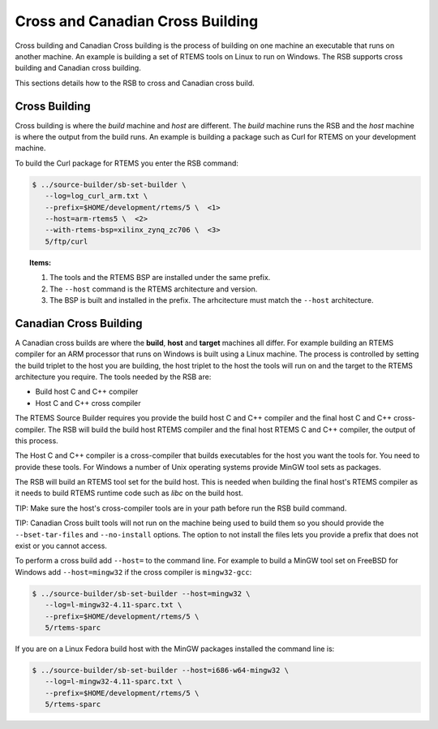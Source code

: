 .. SPDX-License-Identifier: CC-BY-SA-4.0

.. Copyright (C) 2012, 2016 Chris Johns <chrisj@rtems.org>

Cross and Canadian Cross Building
---------------------------------

Cross building and Canadian Cross building is the process of building on one
machine an executable that runs on another machine. An example is building a
set of RTEMS tools on Linux to run on Windows. The RSB supports cross building
and Canadian cross building.

This sections details how to the RSB to cross and Canadian cross build.

Cross Building
^^^^^^^^^^^^^^

Cross building is where the *build* machine and *host* are different. The
*build* machine runs the RSB and the *host* machine is where the output from
the build runs. An example is building a package such as Curl for RTEMS on your
development machine.

To build the Curl package for RTEMS you enter the RSB command:

.. code-block:: none

    $ ../source-builder/sb-set-builder \
       --log=log_curl_arm.txt \
       --prefix=$HOME/development/rtems/5 \  <1>
       --host=arm-rtems5 \  <2>
       --with-rtems-bsp=xilinx_zynq_zc706 \  <3>
       5/ftp/curl

.. topic:: Items:

  1. The tools and the RTEMS BSP are installed under the same prefix.

  2. The ``--host`` command is the RTEMS architecture and version.

  3. The BSP is built and installed in the prefix. The arhcitecture must match
     the ``--host`` architecture.

.. note: Installing Into Different Directories

  If you use a prefix that is different to the path the build RTEMS BSP is
  installed under use the ``--with-rtems`` option to specify the top level path
  to the RTEMS BSP. Do not add an extra directories to the path,the RSB knows
  how to search the path.

  If the tools have been installed in a different location to the RTEMS BSP and
  the prefix use the ``--with-tools`` option to specift the top level path to
  the installed tools Again do not add an extar directory such as ``bin`` as
  the RSB knows how to search the supplied tools path.

  We recommend you install all thrid party packages using the same prefix.
  the RTEM BSP you can use the

Canadian Cross Building
^^^^^^^^^^^^^^^^^^^^^^^

A Canadian cross builds are where the **build**, **host** and **target**
machines all differ. For example building an RTEMS compiler for an ARM
processor that runs on Windows is built using a Linux machine. The process is
controlled by setting the build triplet to the host you are building, the host
triplet to the host the tools will run on and the target to the RTEMS
architecture you require. The tools needed by the RSB are:

- Build host C and C++ compiler

- Host C and C++ cross compiler

The RTEMS Source Builder requires you provide the build host C and C++ compiler
and the final host C and C++ cross-compiler. The RSB will build the build host
RTEMS compiler and the final host RTEMS C and C++ compiler, the output of this
process.

The Host C and C++ compiler is a cross-compiler that builds executables for the
host you want the tools for. You need to provide these tools. For Windows a
number of Unix operating systems provide MinGW tool sets as packages.

The RSB will build an RTEMS tool set for the build host. This is needed when
building the final host's RTEMS compiler as it needs to build RTEMS runtime
code such as *libc* on the build host.

TIP: Make sure the host's cross-compiler tools are in your path before run the
RSB build command.

TIP: Canadian Cross built tools will not run on the machine being used to build
them so you should provide the ``--bset-tar-files`` and ``--no-install``
options. The option to not install the files lets you provide a prefix that
does not exist or you cannot access.

To perform a cross build add ``--host=`` to the command line. For example
to build a MinGW tool set on FreeBSD for Windows add ``--host=mingw32``
if the cross compiler is ``mingw32-gcc``:

.. code-block:: none

    $ ../source-builder/sb-set-builder --host=mingw32 \
       --log=l-mingw32-4.11-sparc.txt \
       --prefix=$HOME/development/rtems/5 \
       5/rtems-sparc

If you are on a Linux Fedora build host with the MinGW packages installed the
command line is:

.. code-block:: none

    $ ../source-builder/sb-set-builder --host=i686-w64-mingw32 \
       --log=l-mingw32-4.11-sparc.txt \
       --prefix=$HOME/development/rtems/5 \
       5/rtems-sparc
